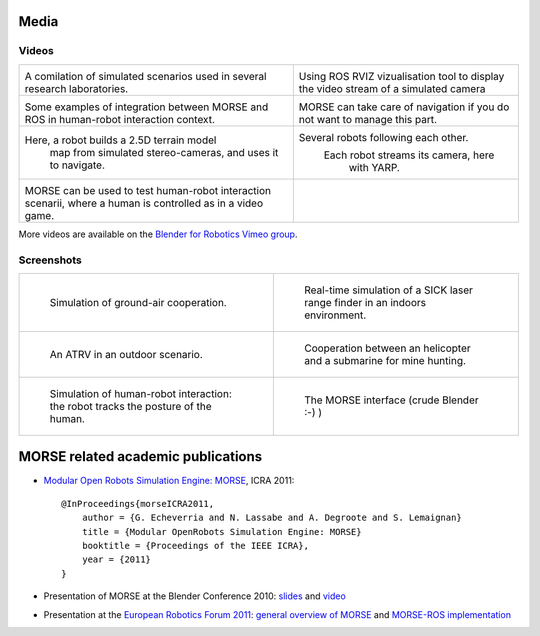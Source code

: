 
Media
=====

Videos
------

+------------------------------------------+------------------------------------------+
|                                          |                                          |
|         .. vimeo:: 44505701              |            .. vimeo:: 23244699           |
|            :width: 400                   |                :width: 400               |
|                                          |                                          |
|  A comilation of simulated scenarios     |  Using ROS RVIZ vizualisation tool to    |
|  used in several research laboratories.  |  display the video stream of a simulated |
|                                          |  camera                                  |
+------------------------------------------+------------------------------------------+
|                                          |                                          |
|         .. vimeo:: 27862570              |            .. vimeo:: 19258005           |
|            :width: 400                   |               :width: 400                |
|                                          |                                          |
|  Some examples of integration between    | MORSE can take care of navigation if     |
|  MORSE and ROS in human-robot interaction| you do not want to manage this part.     |
|  context.                                |                                          |
+------------------------------------------+------------------------------------------+
|                                          |                                          |
|         .. vimeo:: 22246759              |            .. vimeo:: 9825826            |
|            :width: 400                   |               :width: 400                |
|                                          |                                          |
| Here, a robot builds a 2.5D terrain model|   Several robots following each other.   |
|  map from simulated stereo-cameras, and  |     Each robot streams its camera, here  |
|  uses it to navigate.                    |                with YARP.                |
+------------------------------------------+------------------------------------------+
|                                          |                                          |
|         .. vimeo:: 27862605              |                                          |
|            :width: 400                   |                                          |
|                                          |                                          |
|  MORSE can be used to test human-robot   |                                          |
|  interaction scenarii, where a human     |                                          |
|  is controlled as in a video game.       |                                          |
+------------------------------------------+------------------------------------------+

More videos are available on the `Blender for Robotics Vimeo group 
<http://vimeo.com/groups/blenderandrobotics>`_.


Screenshots
-----------

+------------------------------------------+------------------------------------------+
| .. figure:: ../media/caylus.jpg          |  .. figure:: ../media/indoors_sick.jpg   | 
|    :width: 422                           |                                          |
|                                          |     Real-time simulation of a SICK       |
|    Simulation of ground-air cooperation. |     laser range finder in an indoors     |
|                                          |     environment.                         |
+------------------------------------------+------------------------------------------+
| .. figure:: ../media/outdoor_example.jpg |  .. figure:: ../media/ocean.jpg          | 
|                                          |     :width: 422                          |
|                                          |                                          |
|    An ATRV in an outdoor scenario.       |     Cooperation between an helicopter    |
|                                          |     and a submarine for mine hunting.    |
|                                          |                                          |
+------------------------------------------+------------------------------------------+
| .. figure:: ../media/hri.jpg             |  .. figure:: ../media/morse_interface.jpg| 
|    :width: 422                           |     :width: 422                          |
|                                          |                                          |
|    Simulation of human-robot             |     The MORSE interface (crude Blender   |
|    interaction: the robot tracks the     |     :-) )                                |
|    posture of the human.                 |                                          |
+------------------------------------------+------------------------------------------+

MORSE related academic publications
===================================

- `Modular Open Robots Simulation Engine: MORSE <http://homepages.laas.fr/gechever/Documents/paper-icra.pdf>`_, ICRA 2011::

    @InProceedings{morseICRA2011,
        author = {G. Echeverria and N. Lassabe and A. Degroote and S. Lemaignan}
        title = {Modular OpenRobots Simulation Engine: MORSE}
        booktitle = {Proceedings of the IEEE ICRA},
        year = {2011}
    }

- Presentation of MORSE at the Blender Conference 2010:
  `slides <http://homepages.laas.fr/gechever/BlenderConference/BC_morse.pdf>`_ and
  `video <http://www.youtube.com/watch?v=BGDfbi28s14#t=20m20s>`_
- Presentation at the `European Robotics Forum 2011 <http://www.eurobotics-project.eu/cms/index.php?idcat=40>`_:
  `general overview of MORSE <http://homepages.laas.fr/gechever/Documents/ERF-MORSE-presentation.pdf>`_ and
  `MORSE-ROS implementation <http://homepages.laas.fr/gechever/Documents/morse_ros.pdf>`_
